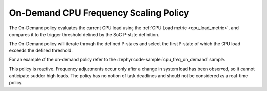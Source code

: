 .. _on_demand_policy:

On-Demand CPU Frequency Scaling Policy
######################################

The On-Demand policy evaluates the current CPU load using the
:ref:`CPU Load metric <cpu_load_metric>`, and compares it to the trigger threshold defined by the
SoC P-state definition.

The On-Demand policy will iterate through the defined P-states and select the first P-state of which
the CPU load exceeds the defined threshold.

For an example of the on-demand policy refer to the :zephyr:code-sample:`cpu_freq_on_demand` sample.

This policy is reactive. Frequency adjustments occur only after a change in system load has been
observed, so it cannot anticipate sudden high loads. The policy has no notion of task deadlines and
should not be considered as a real-time policy.
